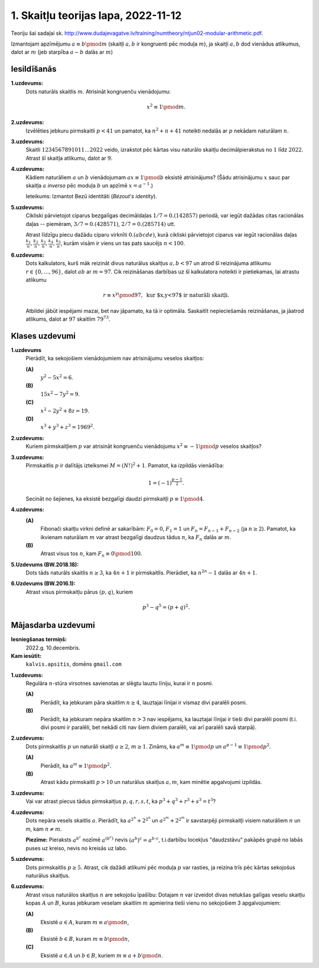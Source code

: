 1. Skaitļu teorijas lapa, 2022-11-12
========================================

Teoriju šai sadaļai sk. `<http://www.dudajevagatve.lv/training/numtheory/ntjun02-modular-arithmetic.pdf>`_.

Izmantojam apzīmējumu :math:`a \equiv b \pmod {m}` (skaitļi :math:`a,b` ir kongruenti pēc
moduļa :math:`m`), ja skaitļi :math:`a,b` dod vienādus atlikumus,
dalot ar :math:`m` (jeb starpība :math:`a - b` dalās ar :math:`m`)

Iesildīšanās
--------------

.. ...............
.. TODO for tests.
.. ...............
.. Daži aprēķini - tsk. ar pakāpēm
.. Kongruenču vienādojumi
.. Pretrunas modulis

.. Eiklīda lemma
.. Bezū identitāte.

**1.uzdevums:**
  Dots naturāls skaitlis :math:`m`. Atrisināt kongruenču vienādojumu:

  .. math::

    x^2 \equiv 1 \pmod {m}.


**2.uzdevums:**
  Izvēlēties jebkuru pirmskaitli :math:`p < 41` un
  pamatot, ka :math:`n^2 + n + 41` noteikti nedalās ar :math:`p`
  nekādam naturālam :math:`n`.


**3.uzdevums:**
  Skaitli :math:`1234567891011\ldots2022` veido, izrakstot
  pēc kārtas visu naturālo skaitļu decimālpierakstus no :math:`1`
  līdz :math:`2022`. Atrast šī skaitļa atlikumu, dalot ar :math:`9`.

**4.uzdevums:**
  Kādiem naturāliem :math:`a` un :math:`b` vienādojumam
  :math:`ax \equiv 1 \pmod {b}` eksistē atrisinājums?
  (Šādu atrisinājumu :math:`x` sauc par skaitļa :math:`a` *inverso* pēc
  moduļa :math:`b` un apzīmē :math:`x = a^{-1}`.)

  Ieteikums: Izmantot Bezū identitāti (*Bézout's identity*).


**5.uzdevums:**
  Cikliski pārvietojot ciparus bezgalīgas decimāldaļas :math:`1/7 = 0.(142857)`
  periodā, var iegūt dažādas citas racionālas daļas -- piemēram,
  :math:`3/7 = 0.(428571)`, :math:`2/7 = 0.(285714)` utt.

  Atrast līdzīgu piecu dažādu ciparu virknīti :math:`0.(abcde)`, kurā cikliski pārvietojot
  ciparus var iegūt racionālas daļas :math:`\frac{k_1}{n}, \frac{k_2}{n}, \frac{k_3}{n}, \frac{k_4}{n}, \frac{k_5}{n}`,
  kurām visām ir viens un tas pats saucējs :math:`n<100`.

**6.uzdevums:**
  Dots kalkulators, kurš māk reizināt divus naturālus skaitļus :math:`a,b < 97`
  un atrod šī reizinājuma atlikumu :math:`r \in \{ 0,\ldots, 96 \}`, dalot :math:`ab` ar :math:`m = 97`.
  Cik reizināšanas darbības uz šī kalkulatora noteikti ir pietiekamas, lai atrastu atlikumu

  .. math::

    r \equiv x^y \pmod {97},\;\; \mbox{kur $x,y<97$ ir naturāli skaitļi.}

  Atbildei jābūt iespējami mazai, bet nav jāpamato, ka tā ir optimāla.
  Saskaitīt nepieciešamās reizināšanas, ja jāatrod atlikums, dalot ar :math:`97`
  skaitlim :math:`79^{73}`.





Klases uzdevumi
-------------------

**1.uzdevums**
  Pierādīt, ka sekojošiem vienādojumiem nav atrisinājumu veselos skaitļos:

  **(A)**
    :math:`y^2 - 5x^2 = 6`.

  **(B)**
    :math:`15x^2 - 7y^2 = 9`.

  **(C)**
    :math:`x^2 - 2y^2 + 8z = 19`.

  **(D)**
    :math:`x^3 + y^3 + z^3 = 1969^2`.

**2.uzdevums:**
  Kuriem pirmskaitļiem :math:`p` var atrisināt kongruenču vienādojumu
  :math:`x^2 \equiv -1 \pmod {p}`  veselos skaitļos?


**3.uzdevums:**
  Pirmskaitlis :math:`p` ir dalītājs izteiksmei
  :math:`M = (N!)^2 + 1`.
  Pamatot, ka izpildās vienādība:

  .. math::

    1 = (-1)^{\frac{p-1}{2}}.

  Secināt no šejienes, ka eksistē bezgalīgi daudzi pirmskaitļi
  :math:`p \equiv 1 \pmod {4}`.


**4.uzdevums:**
  **(A)**
    Fibonači skaitļu virkni definē ar sakarībām: :math:`F_0 =0`,
    :math:`F_1 = 1` un :math:`F_n = F_{n-1} + F_{n-2}` (ja :math:`n \geq 2`).
    Pamatot, ka ikvienam naturālam :math:`m` var atrast bezgalīgi daudzus tādus :math:`n`, ka
    :math:`F_n` dalās ar :math:`m`.

  **(B)**
    Atrast visus tos :math:`n`, kam :math:`F_n \equiv 0 \pmod {100}`.



**5.Uzdevums (BW.2018.18):**
  Dots tāds naturāls skaitlis :math:`n \geq 3`, ka :math:`4n+1` ir pirmskaitlis.
  Pierādiet, ka :math:`n^{2n}-1` dalās ar :math:`4n+1`.


**6.Uzdevums (BW.2016.1):**
  Atrast visus pirmskaitļu pārus :math:`(p,q)`, kuriem

  .. math::

    p^3 - q^5 = (p+q)^2.



Mājasdarba uzdevumi
---------------------

**Iesniegšanas termiņš:**
  2022.g. 10.decembris.

**Kam iesūtīt:**
  ``kalvis.apsitis``, domēns ``gmail.com``


.. Yu Hong-Bing, p.49

**1.uzdevums:**
  Regulāra :math:`n`-stūra virsotnes savienotas ar slēgtu lauztu līniju, kurai ir :math:`n` posmi.

  **(A)**
    Pierādīt, ka jebkuram pāra skaitlim :math:`n \geq 4`, lauztajai līnijai ir vismaz divi
    paralēli posmi.

  **(B)**
    Pierādīt, ka jebkuram nepāra skaitlim :math:`n > 3` nav iespējams, ka lauztajai līnijai
    ir tieši divi paralēli posmi (t.i. divi posmi ir paralēli, bet nekādi citi nav šiem diviem paralēli,
    vai arī paralēli savā starpā).



.. Yu Hong-Bing, p.52

**2.uzdevums:**
  Dots pirmskaitlis :math:`p` un naturāli skaitļi :math:`a \geq 2`, :math:`m \geq 1`.
  Zināms, ka :math:`a^m \equiv 1 \pmod {p}` un :math:`a^{p-1} \equiv 1 \pmod {p^2}`.

  **(A)**
    Pierādīt, ka :math:`a^m \equiv 1 \pmod {p^2}`.

  **(B)**
    Atrast kādu pirmskaitli :math:`p>10` un naturālus skaitļus
    :math:`a,m`, kam minētie apgalvojumi izpildās.


**3.uzdevums:**
  Vai var atrast piecus tādus pirmskaitļus :math:`p, q, r, s, t`, ka
  :math:`p^3 + q^3 + r^3 + s^3 = t^3`?


**4.uzdevums:**
  Dots nepāra vesels skaitlis :math:`a`. Pierādīt, ka :math:`{\displaystyle a^{2^n} + 2^{2^n}}`
  un :math:`{\displaystyle a^{2^m} + 2^{2^m}}` ir savstarpēji pirmskaitļi visiem naturāliem
  :math:`n` un `m`, kam :math:`n \neq m`.

  **Piezīme:** Pieraksts :math:`a^{b^c}` nozīmē :math:`a^{(b^c)}` nevis :math:`(a^b)^c = a^{b \cdot c}`,
  t.i.\ darbību locekļus "daudzstāvu" pakāpēs
  grupē no labās puses uz kreiso, nevis no kreisās uz labo.


**5.uzdevums:**
  Dots pirmskaitlis :math:`p \geq 5`.
  Atrast, cik dažādi atlikumi pēc moduļa :math:`p` var rasties, ja reizina trīs pēc kārtas
  sekojošus naturālus skaitļus.


**6.uzdevums:**
  Atrast visus naturālos skaitļus :math:`n` are sekojošu īpašību:
  Dotajam :math:`n` var izveidot divas netukšas galīgas veselu skaitļu kopas :math:`A` un :math:`B`, kuras
  jebkuram veselam skaitlim :math:`m` apmierina tieši vienu no sekojošiem 3 apgalvojumiem:

  **(A)**
    Eksistē :math:`a \in A`, kuram :math:`m \equiv a \pmod n`,

  **(B)**
    Eksistē :math:`b \in B`, kuram :math:`m \equiv b \pmod n`,

  **(C)**
    Eksistē :math:`a \in A` un :math:`b \in B`, kuriem :math:`m \equiv a + b \pmod n`.
